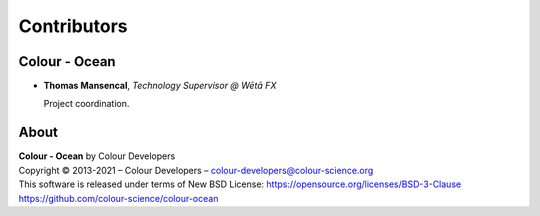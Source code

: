 Contributors
============

Colour - Ocean
--------------

-   **Thomas Mansencal**, *Technology Supervisor @ Wētā FX*

    Project coordination.
    
About
-----

| **Colour - Ocean** by Colour Developers
| Copyright © 2013-2021 – Colour Developers – `colour-developers@colour-science.org <colour-developers@colour-science.org>`__
| This software is released under terms of New BSD License: https://opensource.org/licenses/BSD-3-Clause
| `https://github.com/colour-science/colour-ocean <https://github.com/colour-science/colour-ocean>`__
